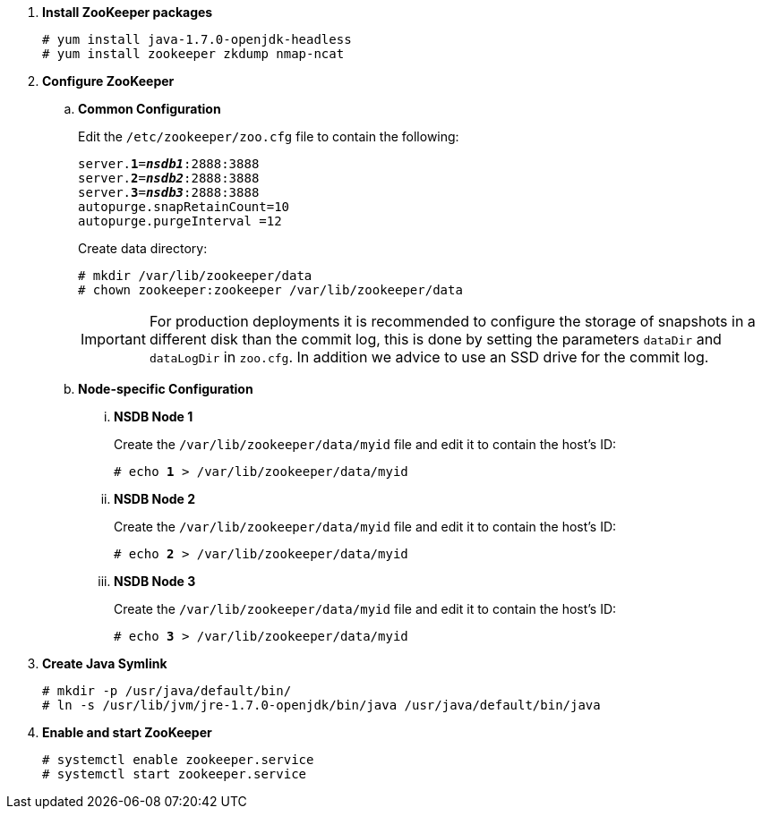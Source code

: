 . *Install ZooKeeper packages*
+
====
[source]
----
# yum install java-1.7.0-openjdk-headless
# yum install zookeeper zkdump nmap-ncat
----
====

. *Configure ZooKeeper*
+
====
.. *Common Configuration*
+
Edit the `/etc/zookeeper/zoo.cfg` file to contain the following:
+
[literal,subs="quotes"]
----
server.*1*=*_nsdb1_*:2888:3888
server.*2*=*_nsdb2_*:2888:3888
server.*3*=*_nsdb3_*:2888:3888
autopurge.snapRetainCount=10
autopurge.purgeInterval =12
----
+
Create data directory:
+
[source]
----
# mkdir /var/lib/zookeeper/data
# chown zookeeper:zookeeper /var/lib/zookeeper/data
----
+
[IMPORTANT]
For production deployments it is recommended to configure the storage of
snapshots in a different disk than the commit log, this is done by setting
the parameters `dataDir` and `dataLogDir` in `zoo.cfg`. In addition we
advice to use an SSD drive for the commit log.

.. *Node-specific Configuration*

... *NSDB Node 1*
+
Create the `/var/lib/zookeeper/data/myid` file and edit it to contain the host's ID:
+
[literal,subs="quotes"]
----
# echo *1* > /var/lib/zookeeper/data/myid
----

... *NSDB Node 2*
+
Create the `/var/lib/zookeeper/data/myid` file and edit it to contain the host's ID:
+
[literal,subs="quotes"]
----
# echo *2* > /var/lib/zookeeper/data/myid
----

... *NSDB Node 3*
+
Create the `/var/lib/zookeeper/data/myid` file and edit it to contain the host's ID:
+
[literal,subs="quotes"]
----
# echo *3* > /var/lib/zookeeper/data/myid
----
====

. *Create Java Symlink*
+
====
[source]
----
# mkdir -p /usr/java/default/bin/
# ln -s /usr/lib/jvm/jre-1.7.0-openjdk/bin/java /usr/java/default/bin/java
----
====

. *Enable and start ZooKeeper*
+
====
[source]
----
# systemctl enable zookeeper.service
# systemctl start zookeeper.service
----
====
